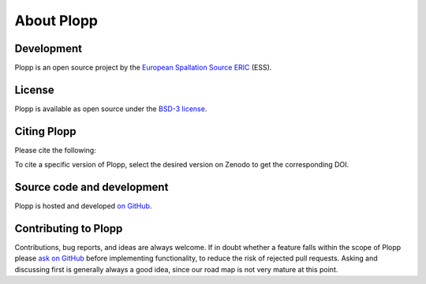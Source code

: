.. _about:

About Plopp
===========

Development
-----------

Plopp is an open source project by the `European Spallation Source ERIC <https://europeanspallationsource.se/>`_ (ESS).

License
-------

Plopp is available as open source under the `BSD-3 license <https://opensource.org/licenses/BSD-3-Clause>`_.

Citing Plopp
------------

Please cite the following:

.. image:: https://zenodo.org/badge/528859752.svg
   :target: https://zenodo.org/badge/latestdoi/528859752

To cite a specific version of Plopp, select the desired version on Zenodo to get the corresponding DOI.

Source code and development
---------------------------

Plopp is hosted and developed `on GitHub <https://github.com/scipp/plopp>`_.

Contributing to Plopp
---------------------

Contributions, bug reports, and ideas are always welcome.
If in doubt whether a feature falls within the scope of Plopp please `ask on GitHub <https://github.com/scipp/plopp/issues>`_ before implementing functionality, to reduce the risk of rejected pull requests.
Asking and discussing first is generally always a good idea, since our road map is not very mature at this point.
